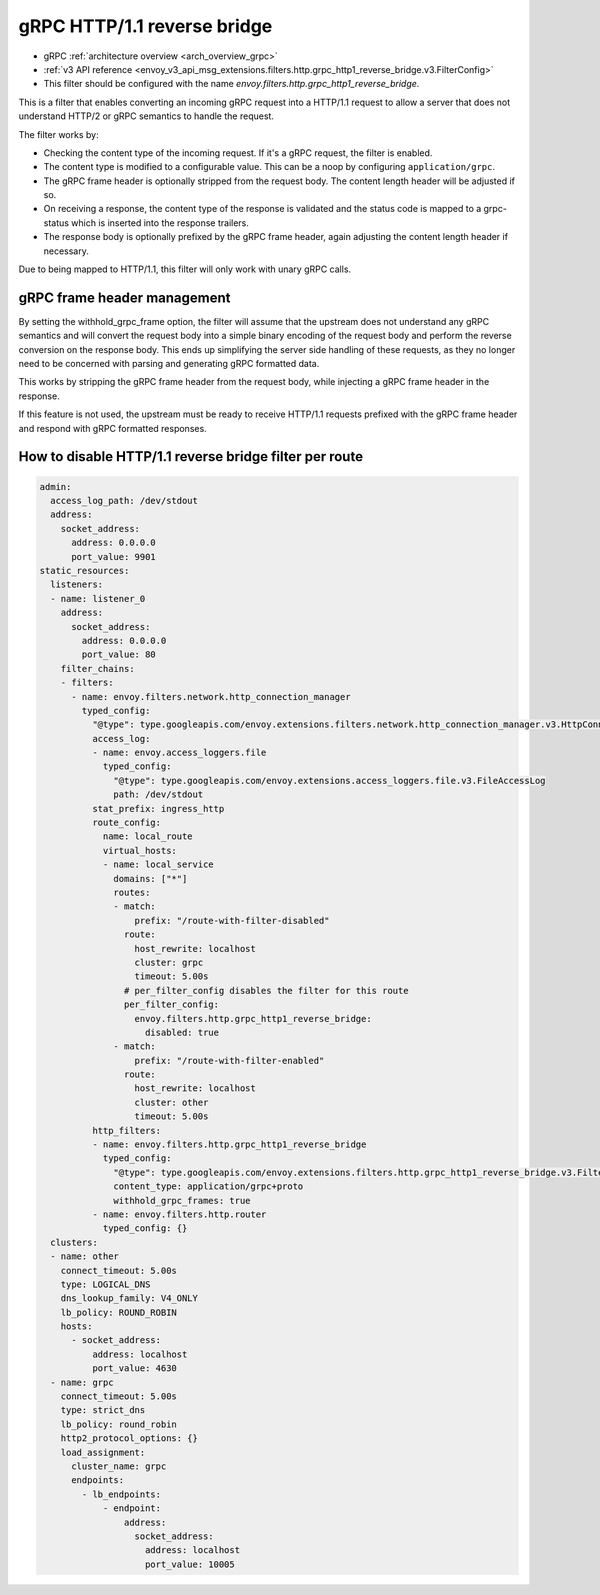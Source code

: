 .. _config_http_filters_grpc_http1_reverse_bridge:

gRPC HTTP/1.1 reverse bridge
============================

* gRPC :ref:`architecture overview <arch_overview_grpc>`
* :ref:`v3 API reference <envoy_v3_api_msg_extensions.filters.http.grpc_http1_reverse_bridge.v3.FilterConfig>`
* This filter should be configured with the name *envoy.filters.http.grpc_http1_reverse_bridge*.

This is a filter that enables converting an incoming gRPC request into a HTTP/1.1 request to allow
a server that does not understand HTTP/2 or gRPC semantics to handle the request.

The filter works by:

* Checking the content type of the incoming request. If it's a gRPC request, the filter is enabled.
* The content type is modified to a configurable value. This can be a noop by configuring
  ``application/grpc``.
* The gRPC frame header is optionally stripped from the request body. The content length header
  will be adjusted if so.
* On receiving a response, the content type of the response is validated and the status code is
  mapped to a grpc-status which is inserted into the response trailers.
* The response body is optionally prefixed by the gRPC frame header, again adjusting the content
  length header if necessary.

Due to being mapped to HTTP/1.1, this filter will only work with unary gRPC calls.

gRPC frame header management
----------------------------

By setting the withhold_grpc_frame option, the filter will assume that the upstream does not
understand any gRPC semantics and will convert the request body into a simple binary encoding
of the request body and perform the reverse conversion on the response body. This ends up
simplifying the server side handling of these requests, as they no longer need to be concerned
with parsing and generating gRPC formatted data.

This works by stripping the gRPC frame header from the request body, while injecting a gRPC
frame header in the response.

If this feature is not used, the upstream must be ready to receive HTTP/1.1 requests prefixed
with the gRPC frame header and respond with gRPC formatted responses.

How to disable HTTP/1.1 reverse bridge filter per route
-------------------------------------------------------

.. code-block:: yaml

  admin:
    access_log_path: /dev/stdout
    address:
      socket_address:
        address: 0.0.0.0
        port_value: 9901
  static_resources:
    listeners:
    - name: listener_0
      address:
        socket_address:
          address: 0.0.0.0
          port_value: 80
      filter_chains:
      - filters:
        - name: envoy.filters.network.http_connection_manager
          typed_config:
            "@type": type.googleapis.com/envoy.extensions.filters.network.http_connection_manager.v3.HttpConnectionManager
            access_log:
            - name: envoy.access_loggers.file
              typed_config:
                "@type": type.googleapis.com/envoy.extensions.access_loggers.file.v3.FileAccessLog
                path: /dev/stdout
            stat_prefix: ingress_http
            route_config:
              name: local_route
              virtual_hosts:
              - name: local_service
                domains: ["*"]
                routes:
                - match:
                    prefix: "/route-with-filter-disabled"
                  route:
                    host_rewrite: localhost
                    cluster: grpc
                    timeout: 5.00s
                  # per_filter_config disables the filter for this route
                  per_filter_config:
                    envoy.filters.http.grpc_http1_reverse_bridge:
                      disabled: true
                - match:
                    prefix: "/route-with-filter-enabled"
                  route:
                    host_rewrite: localhost
                    cluster: other
                    timeout: 5.00s
            http_filters:
            - name: envoy.filters.http.grpc_http1_reverse_bridge
              typed_config:
                "@type": type.googleapis.com/envoy.extensions.filters.http.grpc_http1_reverse_bridge.v3.FilterConfig
                content_type: application/grpc+proto
                withhold_grpc_frames: true
            - name: envoy.filters.http.router
              typed_config: {}
    clusters:
    - name: other
      connect_timeout: 5.00s
      type: LOGICAL_DNS
      dns_lookup_family: V4_ONLY
      lb_policy: ROUND_ROBIN
      hosts:
        - socket_address:
            address: localhost
            port_value: 4630
    - name: grpc
      connect_timeout: 5.00s
      type: strict_dns
      lb_policy: round_robin
      http2_protocol_options: {}
      load_assignment:
        cluster_name: grpc
        endpoints:
          - lb_endpoints:
              - endpoint:
                  address:
                    socket_address:
                      address: localhost
                      port_value: 10005
